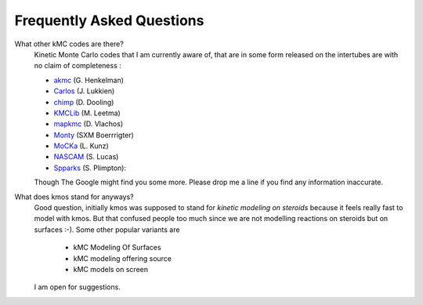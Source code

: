 ==========================
Frequently Asked Questions
==========================


What other kMC codes are there?
  Kinetic Monte Carlo codes that I am currently aware of,
  that are in some form released on the intertubes are
  with no claim of completeness :

  - `akmc <http://theory.cm.utexas.edu/vtsttools/akmc/>`_ (G. Henkelman)
  - `Carlos <http://www.win.tue.nl/~johanl/projects/Carlos/>`_ (J. Lukkien)
  - `chimp <http://www.koders.com/cpp/fid7FA324E3E76DB9874158BE3CF722405FA44AECE8.aspx?s=mdef%3Ainsert>`_ (D. Dooling)
  - `KMCLib <https://github.com/leetmaa/KMCLib>`_ (M. Leetma)
  - `mapkmc <http://www.dion.che.udel.edu/downloads.php>`_ (D. Vlachos)
  - `Monty <http://www.vsc.science.ru.nl/deij/monty.html>`_ (SXM Boerrrigter)
  - `MoCKa <http://www.itcp.kit.edu/deutschmann/288.php>`_ (L. Kunz)
  - `NASCAM <http://www.fundp.ac.be/sciences/physique/larn/NASCAM-Homepage>`_ (S. Lucas)
  - `Spparks <http://www.cs.sandia.gov/~sjplimp/spparks/doc/Manual.html>`_ (S. Plimpton):

  Though The Google might find you some more.
  Please drop me a line if you find any information
  inaccurate.

What does kmos stand for anyways?
  Good question, initially kmos was supposed to stand for
  `kinetic modeling on steroids` because it feels really fast to model with kmos. But that confused people
  too much since we are not modelling reactions on steroids but on surfaces :-).
  Some other popular variants are

    - kMC Modeling Of Surfaces
    - kMC modeling offering source
    - kMC models on screen

  I am open for suggestions.
